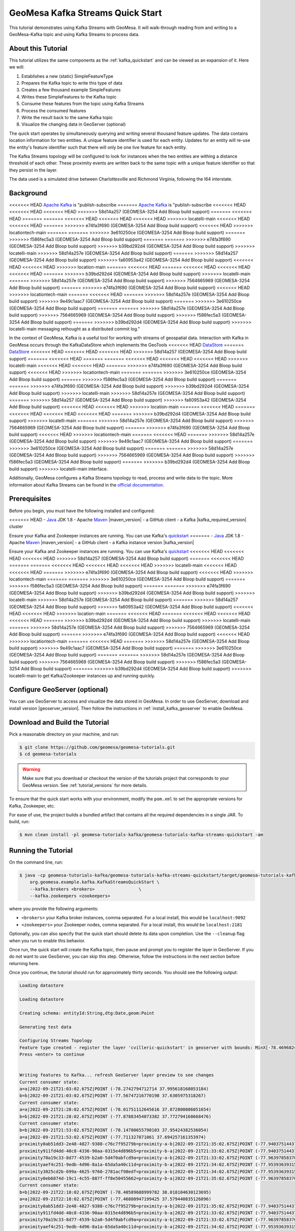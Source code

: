 GeoMesa Kafka Streams Quick Start
=================================

This tutorial demonstrates using Kafka Streams with GeoMesa. It will walk-through reading from and writing to a
GeoMesa-Kafka topic and using Kafka Streams to process data.

About this Tutorial
-------------------

This tutorial utilizes the same components as the :ref:`kafka_quickstart` and can be viewed as an expansion of it. Here
we will:

1. Establishes a new (static) SimpleFeatureType
2. Prepares the Kafka topic to write this type of data
3. Creates a few thousand example SimpleFeatures
4. Writes these SimpleFeatures to the Kafka topic
5. Consume these features from the topic using Kafka Streams
6. Process the consumed features
7. Write the result back to the same Kafka topic
8. Visualize the changing data in GeoServer (optional)

The quick start operates by simultaneously querying and writing several thousand feature updates. The data contains
location information for two entities. A unique feature identifier is used for each entity. Updates for an entity will
re-use the entity's feature identifier such that there will only be one live feature for each entity.

The Kafka Streams topology will be configured to look for instances when the two entities are withing a distance
threshold of each other. These proximity events are written back to the same topic with a unique feature identifier so
that they persist in the layer.

The data used is a simulated drive between Charlottesville and Richmond Virginia, following the I64 interstate.

Background
----------

<<<<<<< HEAD
`Apache Kafka <https://kafka.apache.org/>`__ is "publish-subscribe
=======
`Apache Kafka <http://kafka.apache.org/>`__ is "publish-subscribe
<<<<<<< HEAD
<<<<<<< HEAD
<<<<<<< HEAD
>>>>>>> 58d14a257 (GEOMESA-3254 Add Bloop build support)
=======
<<<<<<< HEAD
=======
=======
<<<<<<< HEAD
<<<<<<< HEAD
<<<<<<< HEAD
>>>>>>> locatelli-main
<<<<<<< HEAD
<<<<<<< HEAD
=======
>>>>>>> e74fa3f690 (GEOMESA-3254 Add Bloop build support)
<<<<<<< HEAD
>>>>>>> locationtech-main
=======
=======
>>>>>>> 3e610250ce (GEOMESA-3254 Add Bloop build support)
=======
>>>>>>> f586fec5a3 (GEOMESA-3254 Add Bloop build support)
=======
=======
>>>>>>> e74fa3f690 (GEOMESA-3254 Add Bloop build support)
>>>>>>> b39bd292d4 (GEOMESA-3254 Add Bloop build support)
>>>>>>> locatelli-main
>>>>>>> 58d14a257e (GEOMESA-3254 Add Bloop build support)
=======
>>>>>>> 58d14a257 (GEOMESA-3254 Add Bloop build support)
>>>>>>> fa60953a42 (GEOMESA-3254 Add Bloop build support)
<<<<<<< HEAD
<<<<<<< HEAD
>>>>>>> location-main
=======
<<<<<<< HEAD
=======
<<<<<<< HEAD
<<<<<<< HEAD
<<<<<<< HEAD
=======
>>>>>>> b39bd292d4 (GEOMESA-3254 Add Bloop build support)
>>>>>>> locatelli-main
=======
>>>>>>> 58d14a257e (GEOMESA-3254 Add Bloop build support)
>>>>>>> 7564665969 (GEOMESA-3254 Add Bloop build support)
=======
>>>>>>> e74fa3f690 (GEOMESA-3254 Add Bloop build support)
<<<<<<< HEAD
>>>>>>> locationtech-main
=======
<<<<<<< HEAD
=======
>>>>>>> 58d14a257e (GEOMESA-3254 Add Bloop build support)
>>>>>>> 9e49c1aac7 (GEOMESA-3254 Add Bloop build support)
=======
>>>>>>> 3e610250ce (GEOMESA-3254 Add Bloop build support)
=======
=======
>>>>>>> 58d14a257e (GEOMESA-3254 Add Bloop build support)
>>>>>>> 7564665969 (GEOMESA-3254 Add Bloop build support)
>>>>>>> f586fec5a3 (GEOMESA-3254 Add Bloop build support)
=======
>>>>>>> b39bd292d4 (GEOMESA-3254 Add Bloop build support)
>>>>>>> locatelli-main
messaging rethought as a distributed commit log."

In the context of GeoMesa, Kafka is a useful tool for working with
streams of geospatial data. Interaction with Kafka in GeoMesa occurs
through the KafkaDataStore which implements the GeoTools
<<<<<<< HEAD
`DataStore <https://docs.geotools.org/latest/userguide/library/data/datastore.html>`__
=======
`DataStore <http://docs.geotools.org/latest/userguide/library/data/datastore.html>`__
<<<<<<< HEAD
<<<<<<< HEAD
<<<<<<< HEAD
>>>>>>> 58d14a257 (GEOMESA-3254 Add Bloop build support)
=======
<<<<<<< HEAD
=======
=======
<<<<<<< HEAD
<<<<<<< HEAD
<<<<<<< HEAD
>>>>>>> locatelli-main
<<<<<<< HEAD
<<<<<<< HEAD
=======
>>>>>>> e74fa3f690 (GEOMESA-3254 Add Bloop build support)
<<<<<<< HEAD
>>>>>>> locationtech-main
=======
=======
>>>>>>> 3e610250ce (GEOMESA-3254 Add Bloop build support)
=======
>>>>>>> f586fec5a3 (GEOMESA-3254 Add Bloop build support)
=======
=======
>>>>>>> e74fa3f690 (GEOMESA-3254 Add Bloop build support)
>>>>>>> b39bd292d4 (GEOMESA-3254 Add Bloop build support)
>>>>>>> locatelli-main
>>>>>>> 58d14a257e (GEOMESA-3254 Add Bloop build support)
=======
>>>>>>> 58d14a257 (GEOMESA-3254 Add Bloop build support)
>>>>>>> fa60953a42 (GEOMESA-3254 Add Bloop build support)
<<<<<<< HEAD
<<<<<<< HEAD
>>>>>>> location-main
=======
<<<<<<< HEAD
=======
<<<<<<< HEAD
<<<<<<< HEAD
<<<<<<< HEAD
=======
>>>>>>> b39bd292d4 (GEOMESA-3254 Add Bloop build support)
>>>>>>> locatelli-main
=======
>>>>>>> 58d14a257e (GEOMESA-3254 Add Bloop build support)
>>>>>>> 7564665969 (GEOMESA-3254 Add Bloop build support)
=======
>>>>>>> e74fa3f690 (GEOMESA-3254 Add Bloop build support)
<<<<<<< HEAD
>>>>>>> locationtech-main
=======
<<<<<<< HEAD
=======
>>>>>>> 58d14a257e (GEOMESA-3254 Add Bloop build support)
>>>>>>> 9e49c1aac7 (GEOMESA-3254 Add Bloop build support)
=======
>>>>>>> 3e610250ce (GEOMESA-3254 Add Bloop build support)
=======
=======
>>>>>>> 58d14a257e (GEOMESA-3254 Add Bloop build support)
>>>>>>> 7564665969 (GEOMESA-3254 Add Bloop build support)
>>>>>>> f586fec5a3 (GEOMESA-3254 Add Bloop build support)
=======
>>>>>>> b39bd292d4 (GEOMESA-3254 Add Bloop build support)
>>>>>>> locatelli-main
interface.

Additionally, GeoMesa configures a Kafka Streams topology to read, process
and write data to the topic. More information about Kafka Streams can be
found in the `official documentation <https://kafka.apache.org/documentation/streams/>`__.

Prerequisites
-------------

Before you begin, you must have the following installed and configured:

<<<<<<< HEAD
-  `Java <https://adoptium.net/temurin/releases/>`__ JDK 1.8
-  Apache `Maven <https://maven.apache.org/>`__ |maven_version|
-  a GitHub client
-  a Kafka |kafka_required_version| cluster

Ensure your Kafka and Zookeeper instances are running. You can use
Kafka's `quickstart <https://kafka.apache.org/documentation.html#quickstart>`__
=======
-  `Java <http://java.oracle.com/>`__ JDK 1.8
-  Apache `Maven <http://maven.apache.org/>`__ |maven_version|
-  a GitHub client
-  a Kafka instance version |kafka_version|

Ensure your Kafka and Zookeeper instances are running. You can use
Kafka's `quickstart <http://kafka.apache.org/documentation.html#quickstart>`__
<<<<<<< HEAD
<<<<<<< HEAD
<<<<<<< HEAD
>>>>>>> 58d14a257 (GEOMESA-3254 Add Bloop build support)
=======
<<<<<<< HEAD
=======
=======
<<<<<<< HEAD
<<<<<<< HEAD
<<<<<<< HEAD
>>>>>>> locatelli-main
<<<<<<< HEAD
<<<<<<< HEAD
=======
>>>>>>> e74fa3f690 (GEOMESA-3254 Add Bloop build support)
<<<<<<< HEAD
>>>>>>> locationtech-main
=======
=======
>>>>>>> 3e610250ce (GEOMESA-3254 Add Bloop build support)
=======
>>>>>>> f586fec5a3 (GEOMESA-3254 Add Bloop build support)
=======
=======
>>>>>>> e74fa3f690 (GEOMESA-3254 Add Bloop build support)
>>>>>>> b39bd292d4 (GEOMESA-3254 Add Bloop build support)
>>>>>>> locatelli-main
>>>>>>> 58d14a257e (GEOMESA-3254 Add Bloop build support)
=======
>>>>>>> 58d14a257 (GEOMESA-3254 Add Bloop build support)
>>>>>>> fa60953a42 (GEOMESA-3254 Add Bloop build support)
<<<<<<< HEAD
<<<<<<< HEAD
>>>>>>> location-main
=======
<<<<<<< HEAD
=======
<<<<<<< HEAD
<<<<<<< HEAD
<<<<<<< HEAD
=======
>>>>>>> b39bd292d4 (GEOMESA-3254 Add Bloop build support)
>>>>>>> locatelli-main
=======
>>>>>>> 58d14a257e (GEOMESA-3254 Add Bloop build support)
>>>>>>> 7564665969 (GEOMESA-3254 Add Bloop build support)
=======
>>>>>>> e74fa3f690 (GEOMESA-3254 Add Bloop build support)
<<<<<<< HEAD
>>>>>>> locationtech-main
=======
<<<<<<< HEAD
=======
>>>>>>> 58d14a257e (GEOMESA-3254 Add Bloop build support)
>>>>>>> 9e49c1aac7 (GEOMESA-3254 Add Bloop build support)
=======
>>>>>>> 3e610250ce (GEOMESA-3254 Add Bloop build support)
=======
=======
>>>>>>> 58d14a257e (GEOMESA-3254 Add Bloop build support)
>>>>>>> 7564665969 (GEOMESA-3254 Add Bloop build support)
>>>>>>> f586fec5a3 (GEOMESA-3254 Add Bloop build support)
=======
>>>>>>> b39bd292d4 (GEOMESA-3254 Add Bloop build support)
>>>>>>> locatelli-main
to get Kafka/Zookeeper instances up and running quickly.

Configure GeoServer (optional)
------------------------------

You can use GeoServer to access and visualize the data stored in GeoMesa. In order to use GeoServer,
download and install version |geoserver_version|. Then follow the instructions in :ref:`install_kafka_geoserver`
to enable GeoMesa.

Download and Build the Tutorial
-------------------------------

Pick a reasonable directory on your machine, and run:

.. code-block:: bash

    $ git clone https://github.com/geomesa/geomesa-tutorials.git
    $ cd geomesa-tutorials

.. warning::

    Make sure that you download or checkout the version of the tutorials project that corresponds to
    your GeoMesa version. See :ref:`tutorial_versions` for more details.

To ensure that the quick start works with your environment, modify the ``pom.xml``
to set the appropriate versions for Kafka, Zookeeper, etc.

For ease of use, the project builds a bundled artifact that contains all the required
dependencies in a single JAR. To build, run:

.. code-block:: bash

    $ mvn clean install -pl geomesa-tutorials-kafka/geomesa-tutorials-kafka-streams-quickstart -am

Running the Tutorial
--------------------

On the command line, run:

.. code-block:: bash

    $ java -cp geomesa-tutorials-kafka/geomesa-tutorials-kafka-streams-quickstart/target/geomesa-tutorials-kafka-streams-quickstart-$VERSION.jar \
        org.geomesa.example.kafka.KafkaStreamsQuickStart \
        --kafka.brokers <brokers>                 \
        --kafka.zookeepers <zookeepers>

where you provide the following arguments:

- ``<brokers>`` your Kafka broker instances, comma separated. For a
  local install, this would be ``localhost:9092``
- ``<zookeepers>`` your Zookeeper nodes, comma separated. For a local
  install, this would be ``localhost:2181``

Optionally, you can also specify that the quick start should delete its data upon completion. Use the
``--cleanup`` flag when you run to enable this behavior.

Once run, the quick start will create the Kafka topic, then pause and prompt you to register the layer in
GeoServer. If you do not want to use GeoServer, you can skip this step. Otherwise, follow the instructions in
the next section before returning here.

Once you continue, the tutorial should run for approximately thirty seconds. You should see the following output:

.. code-block:: none

    Loading datastore
    
    Loading datastore
    
    Creating schema: entityId:String,dtg:Date,geom:Point
    
    Generating test data
    
    Configuring Streams Topology
    Feature type created - register the layer 'cvilleric-quickstart' in geoserver with bounds: MinX[-78.4696824929457] MinY[37.532442090296044] MaxX[-77.42668269989638] MaxY[38.03920921521279]
    Press <enter> to continue
    

    Writing features to Kafka... refresh GeoServer layer preview to see changes
    Current consumer state:
    a=a|2022-09-21T21:03:02.675Z|POINT (-78.2742794712714 37.995618168053184)
    b=b|2022-09-21T21:03:02.675Z|POINT (-77.56747216770198 37.6305975318267)
    Current consumer state:
    a=a|2022-09-21T21:28:02.675Z|POINT (-78.01751112645616 37.872800086051654)
    b=b|2022-09-21T21:28:02.675Z|POINT (-77.87883454073382 37.772794168668476)
    Current consumer state:
    b=b|2022-09-21T21:53:02.675Z|POINT (-78.14780655790103 37.95424382536054)
    a=a|2022-09-21T21:53:02.675Z|POINT (-77.711327871061 37.694257161353974)
    proximity0ab51dd3-2e48-4827-9388-c76c7f95279b=proximity-a-b|2022-09-21T21:35:02.675Z|POINT (-77.94037514437152 37.81389651562376)
    proximity911fd4dd-40c8-4336-90aa-0315e4d896b5=proximity-b-a|2022-09-21T21:33:02.675Z|POINT (-77.94037514437152 37.81389651562376)
    proximity70a19c33-8d77-4539-b2a0-5d4f0abfcd9a=proximity-a-b|2022-09-21T21:33:02.675Z|POINT (-77.96397858370257 37.828337948614255)
    proximityaef4c251-9edb-4d96-8a1a-65da5a40c11d=proximity-b-a|2022-09-21T21:34:02.675Z|POINT (-77.95393639315081 37.82182948351288)
    proximity3025cd2b-699a-4625-9760-2781acf98edf=proximity-a-b|2022-09-21T21:34:02.675Z|POINT (-77.95393639315081 37.82182948351288)
    proximity0eb6874d-19c1-4c55-887f-ff8e50455662=proximity-b-a|2022-09-21T21:35:02.675Z|POINT (-77.96397858370257 37.828337948614255)
    Current consumer state:
    b=b|2022-09-21T22:18:02.675Z|POINT (-78.40589688999782 38.018104630123695)
    a=a|2022-09-21T22:18:02.675Z|POINT (-77.46880947199425 37.579440835126896)
    proximity0ab51dd3-2e48-4827-9388-c76c7f95279b=proximity-a-b|2022-09-21T21:35:02.675Z|POINT (-77.94037514437152 37.81389651562376)
    proximity911fd4dd-40c8-4336-90aa-0315e4d896b5=proximity-b-a|2022-09-21T21:33:02.675Z|POINT (-77.94037514437152 37.81389651562376)
    proximity70a19c33-8d77-4539-b2a0-5d4f0abfcd9a=proximity-a-b|2022-09-21T21:33:02.675Z|POINT (-77.96397858370257 37.828337948614255)
    proximityaef4c251-9edb-4d96-8a1a-65da5a40c11d=proximity-b-a|2022-09-21T21:34:02.675Z|POINT (-77.95393639315081 37.82182948351288)
    proximity3025cd2b-699a-4625-9760-2781acf98edf=proximity-a-b|2022-09-21T21:34:02.675Z|POINT (-77.95393639315081 37.82182948351288)
    proximity0eb6874d-19c1-4c55-887f-ff8e50455662=proximity-b-a|2022-09-21T21:35:02.675Z|POINT (-77.96397858370257 37.828337948614255)


    Done

Visualize Data With GeoServer (optional)
----------------------------------------

You can use GeoServer to access and visualize the data stored in GeoMesa. In order to use GeoServer,
download and install version |geoserver_version|. Then follow the instructions in :ref:`install_kafka_geoserver`
to enable GeoMesa.

Register the GeoMesa Store with GeoServer
~~~~~~~~~~~~~~~~~~~~~~~~~~~~~~~~~~~~~~~~~

Log into GeoServer using your user and password credentials. Click
"Stores" and "Add new Store". Select the ``Kafka (GeoMesa)`` vector data
source, and fill in the required parameters.

Basic store info:

-  ``workspace`` this is dependent upon your GeoServer installation
-  ``data source name`` pick a sensible name, such as ``geomesa_quick_start``
-  ``description`` this is strictly decorative; ``GeoMesa quick start``

Connection parameters:

-  these are the same parameter values that you supplied on the
   command line when you ran the tutorial; they describe how to connect
   to the Kafka instance where your data resides

Click "Save", and GeoServer will search Zookeeper for any GeoMesa-managed feature types.

Publish the Layer
~~~~~~~~~~~~~~~~~

If you have already run the command to start the tutorial, then GeoServer should recognize the
``cvilleric-quickstart`` feature type, and should present that as a layer that can be published. Click on the
"Publish" link. If not, then run the tutorial as described above in **Running the Tutorial**. When
the tutorial pauses, go to "Layers" and "Add new Layer". Select the GeoMesa Kafka store you just
created, and then click "publish" on the ``cvilleric-quickstart`` layer.

You will be taken to the Edit Layer screen. You will need to enter values for the data bounding
boxes. For this demo, use the values MinX: -78.46969, MinY: 37.53245, MaxX: -77.42669, MaxY: 38.03921.

Click on the "Save" button when you are done.

Style the Layer (optional)
~~~~~~~~~~~~~~~~~~~~~~~~~~

To better visualize the interaction of input data and data generated by the Kafka Stream topology it can be helpful to
apply some simple styling rules. To do this first create a new style.

Click "Styles" and "Add a new style". Give it a reasonable name and set the Format to CSS. Insert the following CSS
into the editor window.

.. code-block:: none

    * {
      	mark: symbol(circle);
        mark-size: 9px;
        fill: #1e8003;
    }

    [entityId = 'a'] :mark {
      	fill: #AD0000;
    }

    [entityId = 'b'] :mark {
      	fill: #001AAD;
    }

Click "Submit" to save the style. Next the style must be added to the layer and set as default. Under
"Layers" select the layer you created. On the "Publishing" tab, under "WMS Setting" and "Layer Settings" set the
"Default Style" to the style you created. At the bottom of the page click "Save" to proceed.

Take a Look
~~~~~~~~~~~

Click on the "Layer Preview" link in the left-hand gutter. If you don't
see the quick-start layer on the first page of results, enter the name
of the layer you just created into the search box, and press
``<Enter>``.

At first, there will be no data displayed. Once you have reached this
point, return to the quick start console and hit "<enter>" to continue the tutorial.
As the data is updated in Kafka, you can refresh the layer preview page to see
the feature moving around.

What's Happening in GeoServer
~~~~~~~~~~~~~~~~~~~~~~~~~~~~~

The layer preview of GeoServer uses the ``KafkaFeatureStore`` to show a
real time view of the current state of the data stream. There are two
``SimpleFeatures`` being updated over time in Kafka which is
reflected in the GeoServer display.

As you refresh the page, you should see the ``SimpleFeatures`` move around.
When the two points (red and blue points below) are close to each other you will see ``SimpleFeatures`` representing the
proximity events (grey points below) added to the data stream. These features will remain where they are because there
are no updates being sent with the same feature IDs.

.. figure:: _static/geomesa-quickstart-kafka-streams/geoserver-layer-preview.png
    :alt: Visualizing quick-start data with GeoServer

    Visualizing quick-start data with GeoServer


Looking at the Code
-------------------

The source code is meant to be accessible for this tutorial. The logic is contained in
the generic ``org.geomesa.example.quickstart.GeoMesaQuickStart`` in the ``geomesa-quickstart-common`` module,
and the Kafka-Streams specific ``org.geomesa.example.kafka.KafkaStreamsQuickStart`` in the
``geomesa-quickstart-kafka-streams`` module. Some relevant methods are:

-  ``createDataStore`` overridden in the ``KafkaQuickStart``  to use the input configuration to get a pair of datastore instances, one for writing and one for reading data. Additionally, the ``GeoMesaStreamsBuilder`` is used to create the Kafka Streams topology builder.
-  ``createSchema`` create the schema in the datastore, as a pre-requisite to writing data
-  ``writeFeatures`` overridden in the ``KafkaQuickStart`` to simultaneously write and read features from Kafka as well as setup and run the streams topology
-  ``queryFeatures`` not used in this tutorial
-  ``cleanup`` delete the sample data and dispose of the datastore instance

Code for parsing the data into GeoTools SimpleFeatures is contained in ``org.geomesa.example.data.CvilleRICData``:

-  ``getSimpleFeatureType`` creates the ``SimpleFeatureType`` representing the data
-  ``getTestData`` parses an embedded CSV file to create ``SimpleFeature`` objects
-  ``getTestQueries`` not used in this tutorial

Streams Topology
~~~~~~~~~~~~~~~~

The code in ``setupStreams`` uses the GeoMesa Kafka Streams integration to build the Kafka Streams topology. The
``GeoMesaStreamsBuilder`` class wraps an internal Kafka ``StreamsBuilder`` instance. This allows GeoMesa to provide the
Kafka ``Serde`` when reading and writing data to the underlying Kafka topic and provide the ``TimestampExtractor``
appropriate to the ``SimpleFeatureType``. Additionally, GeoMesa is able to resolve the correct Kafka topic for a given
TypeName.

The quickstart topology reads data from the quickstart topic into a ``KStream``, leveraging the ``Serde`` and
``TimestampExtractor`` from GeoMesa.

.. code-block:: java

    KStream<String, GeoMesaMessage> input = builder.stream(typeName);

Next the input stream is filtered to remove any messages that are not updates to our two entities. Failure to do this
step would allow the proximity messages we write later to be pickup up and processed by the topology. After filtering
the data is re-keyed. The ``GeoPartitioner`` class is a ``KeyValueMapper`` that is used to select a new key for each
record. The new key is determined by utilizing a GeoMesa ``Z2SFC`` to determine which geospatial Z-Bin a given record
is contained in. More info on Z2 curves and indexing can be found in the :ref:`index_overview`. Changing the record keys
will cause Kafka Stream to repartition the data stream. This will create an intermediate topic but will ensure that data
is co-located with other data that is spatially proximal.

.. code-block:: java

    KStream<String, GeoMesaMessage> geoPartioned = input
        .filter((k, v) -> !Objects.equals(getFID(v), "") && !getFID(v).startsWith(proximityId))
        .selectKey(new GeoPartitioner(numbits, defaultGeomIndex));

To find if a point is in proximity of another requires computing the distance to every other point. To find all
proximities in a set of points requires the cartesian product of all points. This can be a very expensive operation so
reducing the number of points that need to be compared is important. Spatially partitioning the data allows us to
reduce the number of comparisons by excluding spatial regions. Only the cartesian product of records sharing the same
Z-Bin need to be evaluated (this tutorial ignores the issue with Z-Bin boundaries).

The quickstart next uses the GeoPartitioned ``KStream`` to perform a self join using the, now spatial, keys. This allows
us to create a Proximity object for each comparison that needs to be evaluated.

A self join will by its nature join a record to itself. The filter step first removes these and then performs the actual
proximity calculation and threshold check. Finally we convert the ``Proximity`` events into ``GeoMesaMessage`` and set
a key that indicates it's a proximity message (use in the previous filter step).

.. code-block:: java

    KStream<String, GeoMesaMessage> proximities = geoPartioned
        .join(geoPartioned,
            (left, right) -> new Proximity(left, right, defaultGeomIndex),
            JoinWindows.of(Duration.ofMinutes(2)),
            StreamJoined.with(Serdes.String(), serde, serde))
        .filter((k, v) -> v.areDifferent() && v.getDistance() < proximityDistanceMeters)
        .mapValues(Proximity::toGeoMesaMessage)
        .selectKey((k, v) -> proximityId + UUID.randomUUID());

Lastly the ``GeoMesaStreamsBuilder`` is used again to configure the target topic from the provided TypeName and handle
the ``Serde`` for us.

.. code-block:: java

    builder.to(typeName, proximities);

